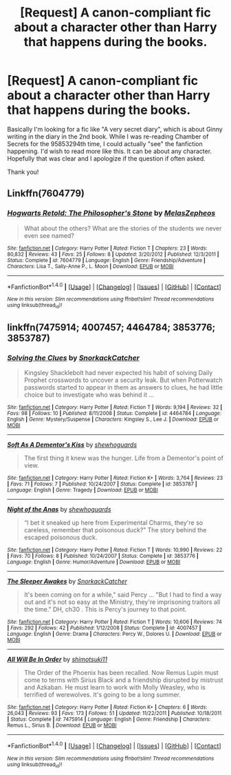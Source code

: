 #+TITLE: [Request] A canon-compliant fic about a character other than Harry that happens during the books.

* [Request] A canon-compliant fic about a character other than Harry that happens during the books.
:PROPERTIES:
:Author: Mastyx
:Score: 6
:DateUnix: 1503286989.0
:DateShort: 2017-Aug-21
:FlairText: Request
:END:
Basically I'm looking for a fic like "A very secret diary", which is about Ginny writing in the diary in the 2nd book. While I was re-reading Chamber of Secrets for the 95853294th time, I could actually "see" the fanfiction happening. I'd wish to read more like this. It can be about any character. Hopefully that was clear and I apologize if the question if often asked.

Thank you!


** Linkffn(7604779)
:PROPERTIES:
:Author: openthekey
:Score: 1
:DateUnix: 1503288474.0
:DateShort: 2017-Aug-21
:END:

*** [[http://www.fanfiction.net/s/7604779/1/][*/Hogwarts Retold: The Philosopher's Stone/*]] by [[https://www.fanfiction.net/u/2151039/MelasZepheos][/MelasZepheos/]]

#+begin_quote
  What about the others? What are the stories of the students we never even see named?
#+end_quote

^{/Site/: [[http://www.fanfiction.net/][fanfiction.net]] *|* /Category/: Harry Potter *|* /Rated/: Fiction T *|* /Chapters/: 23 *|* /Words/: 80,832 *|* /Reviews/: 43 *|* /Favs/: 25 *|* /Follows/: 8 *|* /Updated/: 3/20/2012 *|* /Published/: 12/3/2011 *|* /Status/: Complete *|* /id/: 7604779 *|* /Language/: English *|* /Genre/: Friendship/Adventure *|* /Characters/: Lisa T., Sally-Anne P., L. Moon *|* /Download/: [[http://www.ff2ebook.com/old/ffn-bot/index.php?id=7604779&source=ff&filetype=epub][EPUB]] or [[http://www.ff2ebook.com/old/ffn-bot/index.php?id=7604779&source=ff&filetype=mobi][MOBI]]}

--------------

*FanfictionBot*^{1.4.0} *|* [[[https://github.com/tusing/reddit-ffn-bot/wiki/Usage][Usage]]] | [[[https://github.com/tusing/reddit-ffn-bot/wiki/Changelog][Changelog]]] | [[[https://github.com/tusing/reddit-ffn-bot/issues/][Issues]]] | [[[https://github.com/tusing/reddit-ffn-bot/][GitHub]]] | [[[https://www.reddit.com/message/compose?to=tusing][Contact]]]

^{/New in this version: Slim recommendations using/ ffnbot!slim! /Thread recommendations using/ linksub(thread_id)!}
:PROPERTIES:
:Author: FanfictionBot
:Score: 1
:DateUnix: 1503288486.0
:DateShort: 2017-Aug-21
:END:


** linkffn(7475914; 4007457; 4464784; 3853776; 3853787)
:PROPERTIES:
:Author: dinara_n
:Score: 1
:DateUnix: 1503308061.0
:DateShort: 2017-Aug-21
:END:

*** [[http://www.fanfiction.net/s/4464784/1/][*/Solving the Clues/*]] by [[https://www.fanfiction.net/u/684368/SnorkackCatcher][/SnorkackCatcher/]]

#+begin_quote
  Kingsley Shacklebolt had never expected his habit of solving Daily Prophet crosswords to uncover a security leak. But when Potterwatch passwords started to appear in them as answers to clues, he had little choice but to investigate who was behind it ...
#+end_quote

^{/Site/: [[http://www.fanfiction.net/][fanfiction.net]] *|* /Category/: Harry Potter *|* /Rated/: Fiction T *|* /Words/: 9,194 *|* /Reviews/: 32 *|* /Favs/: 98 *|* /Follows/: 10 *|* /Published/: 8/11/2008 *|* /Status/: Complete *|* /id/: 4464784 *|* /Language/: English *|* /Genre/: Mystery/Suspense *|* /Characters/: Kingsley S., Lee J. *|* /Download/: [[http://www.ff2ebook.com/old/ffn-bot/index.php?id=4464784&source=ff&filetype=epub][EPUB]] or [[http://www.ff2ebook.com/old/ffn-bot/index.php?id=4464784&source=ff&filetype=mobi][MOBI]]}

--------------

[[http://www.fanfiction.net/s/3853787/1/][*/Soft As A Dementor's Kiss/*]] by [[https://www.fanfiction.net/u/910463/shewhoguards][/shewhoguards/]]

#+begin_quote
  The first thing it knew was the hunger. Life from a Dementor's point of view.
#+end_quote

^{/Site/: [[http://www.fanfiction.net/][fanfiction.net]] *|* /Category/: Harry Potter *|* /Rated/: Fiction K+ *|* /Words/: 3,764 *|* /Reviews/: 23 *|* /Favs/: 71 *|* /Follows/: 7 *|* /Published/: 10/24/2007 *|* /Status/: Complete *|* /id/: 3853787 *|* /Language/: English *|* /Genre/: Tragedy *|* /Download/: [[http://www.ff2ebook.com/old/ffn-bot/index.php?id=3853787&source=ff&filetype=epub][EPUB]] or [[http://www.ff2ebook.com/old/ffn-bot/index.php?id=3853787&source=ff&filetype=mobi][MOBI]]}

--------------

[[http://www.fanfiction.net/s/3853776/1/][*/Night of the Anas/*]] by [[https://www.fanfiction.net/u/910463/shewhoguards][/shewhoguards/]]

#+begin_quote
  “I bet it sneaked up here from Experimental Charms, they're so careless, remember that poisonous duck?” The story behind the escaped poisonous duck.
#+end_quote

^{/Site/: [[http://www.fanfiction.net/][fanfiction.net]] *|* /Category/: Harry Potter *|* /Rated/: Fiction T *|* /Words/: 10,990 *|* /Reviews/: 22 *|* /Favs/: 70 *|* /Follows/: 8 *|* /Published/: 10/24/2007 *|* /Status/: Complete *|* /id/: 3853776 *|* /Language/: English *|* /Genre/: Humor/Adventure *|* /Download/: [[http://www.ff2ebook.com/old/ffn-bot/index.php?id=3853776&source=ff&filetype=epub][EPUB]] or [[http://www.ff2ebook.com/old/ffn-bot/index.php?id=3853776&source=ff&filetype=mobi][MOBI]]}

--------------

[[http://www.fanfiction.net/s/4007457/1/][*/The Sleeper Awakes/*]] by [[https://www.fanfiction.net/u/684368/SnorkackCatcher][/SnorkackCatcher/]]

#+begin_quote
  It's been coming on for a while," said Percy ... "But I had to find a way out and it's not so easy at the Ministry, they're imprisoning traitors all the time." DH, ch30 . This is Percy's journey to that point.
#+end_quote

^{/Site/: [[http://www.fanfiction.net/][fanfiction.net]] *|* /Category/: Harry Potter *|* /Rated/: Fiction T *|* /Words/: 10,606 *|* /Reviews/: 74 *|* /Favs/: 292 *|* /Follows/: 42 *|* /Published/: 1/12/2008 *|* /Status/: Complete *|* /id/: 4007457 *|* /Language/: English *|* /Genre/: Drama *|* /Characters/: Percy W., Dolores U. *|* /Download/: [[http://www.ff2ebook.com/old/ffn-bot/index.php?id=4007457&source=ff&filetype=epub][EPUB]] or [[http://www.ff2ebook.com/old/ffn-bot/index.php?id=4007457&source=ff&filetype=mobi][MOBI]]}

--------------

[[http://www.fanfiction.net/s/7475914/1/][*/All Will Be In Order/*]] by [[https://www.fanfiction.net/u/1239551/shimotsuki11][/shimotsuki11/]]

#+begin_quote
  The Order of the Phoenix has been recalled. Now Remus Lupin must come to terms with Sirius Black and a friendship disrupted by mistrust and Azkaban. He must learn to work with Molly Weasley, who is terrified of werewolves. It's going to be a long summer.
#+end_quote

^{/Site/: [[http://www.fanfiction.net/][fanfiction.net]] *|* /Category/: Harry Potter *|* /Rated/: Fiction K+ *|* /Chapters/: 6 *|* /Words/: 26,043 *|* /Reviews/: 93 *|* /Favs/: 173 *|* /Follows/: 51 *|* /Updated/: 11/22/2011 *|* /Published/: 10/18/2011 *|* /Status/: Complete *|* /id/: 7475914 *|* /Language/: English *|* /Genre/: Friendship *|* /Characters/: Remus L., Sirius B. *|* /Download/: [[http://www.ff2ebook.com/old/ffn-bot/index.php?id=7475914&source=ff&filetype=epub][EPUB]] or [[http://www.ff2ebook.com/old/ffn-bot/index.php?id=7475914&source=ff&filetype=mobi][MOBI]]}

--------------

*FanfictionBot*^{1.4.0} *|* [[[https://github.com/tusing/reddit-ffn-bot/wiki/Usage][Usage]]] | [[[https://github.com/tusing/reddit-ffn-bot/wiki/Changelog][Changelog]]] | [[[https://github.com/tusing/reddit-ffn-bot/issues/][Issues]]] | [[[https://github.com/tusing/reddit-ffn-bot/][GitHub]]] | [[[https://www.reddit.com/message/compose?to=tusing][Contact]]]

^{/New in this version: Slim recommendations using/ ffnbot!slim! /Thread recommendations using/ linksub(thread_id)!}
:PROPERTIES:
:Author: FanfictionBot
:Score: 1
:DateUnix: 1503308095.0
:DateShort: 2017-Aug-21
:END:
